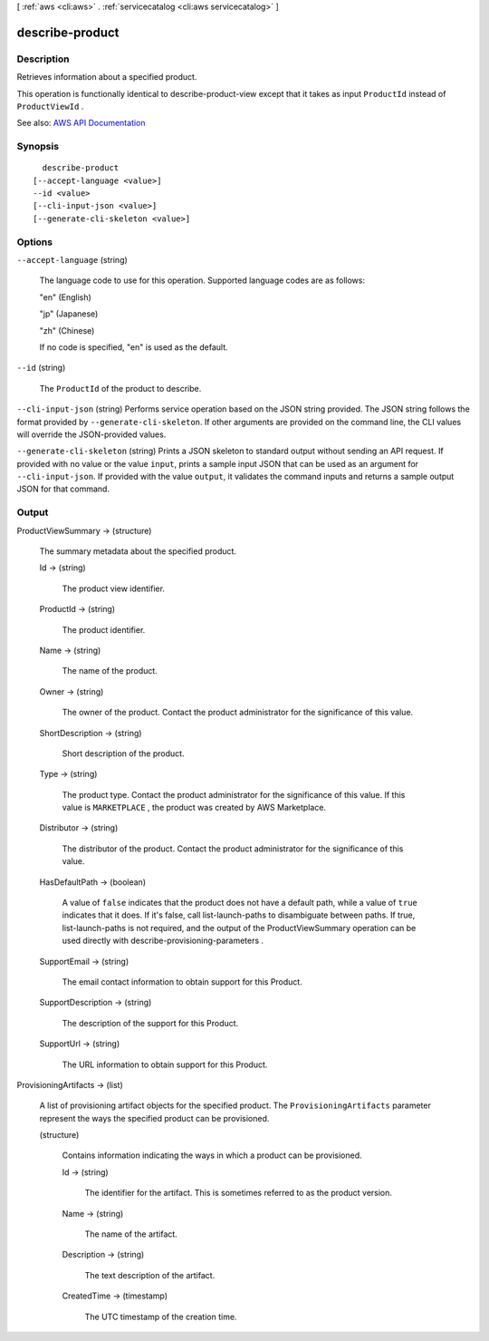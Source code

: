 [ :ref:`aws <cli:aws>` . :ref:`servicecatalog <cli:aws servicecatalog>` ]

.. _cli:aws servicecatalog describe-product:


****************
describe-product
****************



===========
Description
===========



Retrieves information about a specified product.

 

This operation is functionally identical to  describe-product-view except that it takes as input ``ProductId`` instead of ``ProductViewId`` .



See also: `AWS API Documentation <https://docs.aws.amazon.com/goto/WebAPI/servicecatalog-2015-12-10/DescribeProduct>`_


========
Synopsis
========

::

    describe-product
  [--accept-language <value>]
  --id <value>
  [--cli-input-json <value>]
  [--generate-cli-skeleton <value>]




=======
Options
=======

``--accept-language`` (string)


  The language code to use for this operation. Supported language codes are as follows:

   

  "en" (English)

   

  "jp" (Japanese)

   

  "zh" (Chinese)

   

  If no code is specified, "en" is used as the default.

  

``--id`` (string)


  The ``ProductId`` of the product to describe.

  

``--cli-input-json`` (string)
Performs service operation based on the JSON string provided. The JSON string follows the format provided by ``--generate-cli-skeleton``. If other arguments are provided on the command line, the CLI values will override the JSON-provided values.

``--generate-cli-skeleton`` (string)
Prints a JSON skeleton to standard output without sending an API request. If provided with no value or the value ``input``, prints a sample input JSON that can be used as an argument for ``--cli-input-json``. If provided with the value ``output``, it validates the command inputs and returns a sample output JSON for that command.



======
Output
======

ProductViewSummary -> (structure)

  

  The summary metadata about the specified product.

  

  Id -> (string)

    

    The product view identifier.

    

    

  ProductId -> (string)

    

    The product identifier.

    

    

  Name -> (string)

    

    The name of the product.

    

    

  Owner -> (string)

    

    The owner of the product. Contact the product administrator for the significance of this value.

    

    

  ShortDescription -> (string)

    

    Short description of the product.

    

    

  Type -> (string)

    

    The product type. Contact the product administrator for the significance of this value. If this value is ``MARKETPLACE`` , the product was created by AWS Marketplace.

    

    

  Distributor -> (string)

    

    The distributor of the product. Contact the product administrator for the significance of this value.

    

    

  HasDefaultPath -> (boolean)

    

    A value of ``false`` indicates that the product does not have a default path, while a value of ``true`` indicates that it does. If it's false, call  list-launch-paths to disambiguate between paths. If true,  list-launch-paths is not required, and the output of the  ProductViewSummary operation can be used directly with  describe-provisioning-parameters .

    

    

  SupportEmail -> (string)

    

    The email contact information to obtain support for this Product.

    

    

  SupportDescription -> (string)

    

    The description of the support for this Product.

    

    

  SupportUrl -> (string)

    

    The URL information to obtain support for this Product.

    

    

  

ProvisioningArtifacts -> (list)

  

  A list of provisioning artifact objects for the specified product. The ``ProvisioningArtifacts`` parameter represent the ways the specified product can be provisioned.

  

  (structure)

    

    Contains information indicating the ways in which a product can be provisioned.

    

    Id -> (string)

      

      The identifier for the artifact. This is sometimes referred to as the product version.

      

      

    Name -> (string)

      

      The name of the artifact.

      

      

    Description -> (string)

      

      The text description of the artifact.

      

      

    CreatedTime -> (timestamp)

      

      The UTC timestamp of the creation time.

      

      

    

  

